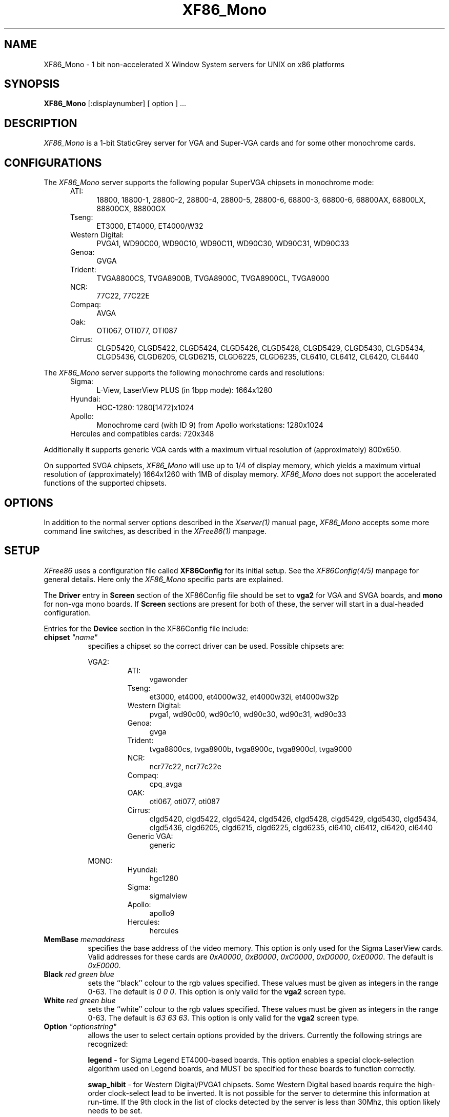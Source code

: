 .\" $XFree86: xc/programs/Xserver/hw/xfree86/XF86_Mono.man,v 3.14 1996/01/14 14:08:03 dawes Exp $
.TH XF86_Mono 1 "Version 3.1.2C"  "XFree86"
.SH NAME
XF86_Mono - 1 bit non-accelerated X Window System servers for UNIX on
x86 platforms
.SH SYNOPSIS
.B XF86_Mono
[:displaynumber] [ option ] ...
.SH DESCRIPTION
.I XF86_Mono
is a 1-bit StaticGrey server for VGA and Super-VGA cards and for some other
monochrome cards.
.SH CONFIGURATIONS
.PP
The
.I XF86_Mono
server supports the following popular SuperVGA chipsets in monochrome mode:
.RS .5i
.TP 4
ATI:
18800, 18800-1, 28800-2, 28800-4, 28800-5, 28800-6, 68800-3, 68800-6, 68800AX,
68800LX, 88800CX, 88800GX
.TP 4
Tseng:
ET3000, ET4000, ET4000/W32
.TP 4
Western Digital:
PVGA1, WD90C00, WD90C10, WD90C11, WD90C30, WD90C31, WD90C33
.TP 4
Genoa:
GVGA
.TP 4
Trident:
TVGA8800CS, TVGA8900B, TVGA8900C, TVGA8900CL, TVGA9000
.TP 4
NCR:
77C22, 77C22E
.TP 4
Compaq:
AVGA
.TP 4
Oak:
OTI067, OTI077, OTI087
.TP 4
Cirrus:
CLGD5420, CLGD5422, CLGD5424, CLGD5426, CLGD5428, CLGD5429, CLGD5430,
CLGD5434, CLGD5436, CLGD6205, CLGD6215, CLGD6225, CLGD6235,
CL6410, CL6412, CL6420, CL6440
.RE
.PP
The
.I XF86_Mono
server supports the following monochrome cards and resolutions:
.RS .5i
.TP 4
Sigma:
L-View, LaserView PLUS (in 1bpp mode): 1664x1280
.TP 4
Hyundai:
HGC-1280: 1280[1472]x1024
.TP 4
Apollo:
Monochrome card (with ID 9) from Apollo workstations: 1280x1024
.TP 4
Hercules and compatibles cards: 720x348
.RE
.PP
Additionally it supports generic VGA cards with a maximum virtual resolution
of (approximately) 800x650.
.PP
On supported SVGA chipsets, 
.I XF86_Mono
will use up to 1/4 of display memory, which yields a maximum virtual
resolution of (approximately) 1664x1260 with 1MB of display memory.
.I XF86_Mono
does not support the accelerated functions of the supported chipsets.
.SH OPTIONS
In addition to the normal server options described in the \fIXserver(1)\fP
manual page, \fIXF86_Mono\fP accepts some more
command line switches, as described in the 
.I XFree86(1) 
manpage.
.SH SETUP
.I XFree86
uses a configuration file called \fBXF86Config\fP for its initial setup.  
See the 
.I XF86Config(4/5) 
manpage for general details. Here only the
.I XF86_Mono
specific parts are explained.
.PP
The \fBDriver\fP entry in \fBScreen\fP section of the XF86Config file should
be set to \fBvga2\fP for VGA and SVGA boards, and \fBmono\fP for non-vga
mono boards.  If \fBScreen\fP sections are present for both of these, the
server will start in a dual-headed configuration.
.PP
Entries for the \fBDevice\fP section in the XF86Config file include:
.br
.ne 3i
.TP 8
.B chipset \fI"name"\fP
specifies a chipset so the correct driver can be used.  Possible chipsets
are:
.sp
VGA2:
.RS 1.5i
.TP 4
ATI:
vgawonder
.TP 4
Tseng:
et3000, et4000, et4000w32, et4000w32i, et4000w32p
.TP 4
Western Digital:
pvga1, wd90c00, wd90c10, wd90c30, wd90c31, wd90c33
.TP 4
Genoa:
gvga
.TP 4
Trident:
tvga8800cs, tvga8900b, tvga8900c, tvga8900cl, tvga9000 
.TP 4
NCR:
ncr77c22, ncr77c22e
.TP 4
Compaq:
cpq_avga
.TP 4
OAK:
oti067, oti077, oti087
.TP 4
Cirrus:
clgd5420, clgd5422, clgd5424, clgd5426, clgd5428, clgd5429, clgd5430,
clgd5434, clgd5436, clgd6205, clgd6215, clgd6225, clgd6235,
cl6410, cl6412, cl6420, cl6440
.TP 4
Generic VGA:
generic 
.RE
.RS 8
.PP
MONO:
.RE
.RS 1.5i
.TP 4
Hyundai:
hgc1280
.TP 4
Sigma:
sigmalview
.TP 4
Apollo:
apollo9
.TP 4
Hercules:
hercules
.RE
.TP 8
.B MemBase \fImemaddress\fP
specifies the base address of the video memory.  This option is only used
for the Sigma LaserView cards.  Valid addresses for these cards are
\fI0xA0000\fP, \fI0xB0000\fP, \fI0xC0000\fP, \fI0xD0000\fP, \fI0xE0000\fP.
The default is \fI0xE0000\fP.
.TP 8
.B Black \fIred green blue\fP
sets the ``black'' colour to the rgb values specified.  These values must be
given as integers in the range 0\-63.  The default is \fI0\ 0\ 0\fP.  This
option is only valid for the \fBvga2\fP screen type.
.TP 8
.B White \fIred green blue\fP
sets the ``white'' colour to the rgb values specified.  These values must be
given as integers in the range 0\-63.  The default is \fI63\ 63\ 63\fP.  This
option is only valid for the \fBvga2\fP screen type.
.TP 8
.B Option \fI"optionstring"\fP
allows the user to select certain options provided by the drivers.  Currently 
the following strings are recognized:
.sp
\fBlegend\fP - for Sigma Legend ET4000-based boards.  This option enables
a special clock-selection algorithm used on Legend boards, and MUST be
specified for these boards to function correctly.
.sp
\fBswap_hibit\fP - for Western Digital/PVGA1 chipsets.  Some Western Digital
based boards require the high-order clock-select lead to be inverted.  It
is not possible for the server to determine this information at run-time.
If the 9th clock in the list of clocks detected by the server is less than
30Mhz, this option likely needs to be set.
.sp
\fBhibit_low\fP, \fBhibit_high\fP - for Tseng ET4000 chipsets.  With
some ET4000 cards, the server has difficulty getting the state of the
high-order clocks select bit right when started from a high-resolution text
mode.  These options allow the correct initial state of that bit to be
specified.  To find out what the correct initial state is, start the server
from an 80x25 text mode.  This option is only needed if the clocks reported
by the server when started from a high-resolution text mode differ from
those reported when it is started from an 80x25 text mode.
.sp
\fB8clocks\fP - for the PVGA1 chipset the default is 4 clocks.  Some
cards with this chipset may support 8 clocks.  Specifying this option
will allow the driver to detect and use the extra clocks.
.sp
\fB16clocks\fP - for Trident TVGA8900B and 8900C chipsets.  Some newer boards
using 8900B and 8900C chipsets actually support 16 clocks rather than the
standard 8 clocks.  Such boards will have a "TCK9002" or "TCK9004" chip
on them.  Specifying this option will allow the driver to detect and use
the extra 8 clocks.
.sp
\fBpower_saver\fP - This option enables the server
to use the power saving features of VESA DPMS compatible monitors.
The suspend level is currently not supported.
Refer to the \fIXF86Config(4/5)\fP
manual page for details of how to set the timeouts for the different levels
of operation.  This option is experimental.
.sp
\fBsecondary\fP - for the hgc1280 and apollo9 chipsets. This option allows
to use these cards jumpered to the secondary I/O / memory address.
These addresses are:
.RS 8
.TP 4
hgc1280:
I/O 0x3B0-0x3BF, mem 0xB0000-0xBFFFF (prim.)
.br
I/O 0x390-0x39F, mem 0xC8000-0xCFFFF (sec.)
.TP 4
apollo9:
I/O 0x3B0-0x3BF, mem 0xFA0000-0xFDFFFF (prim.)
.br
I/O 0x3D0-0x3DF, mem 0xA0000-0xDFFFF (sec.)
.RE
.RS 8
\fIXFree86\fP can detect the HGC-1280 on both primary and secondary
address; for the apollo card the primary address is used by default.
.RE
.ig
intern_disp (use internal display for laptops -- WD90C2x)
extern_disp (use external display for laptops -- WD90C2x)
..
.PP
Note that \fIXFree86\fP has some internal capabilities to determine
what hardware
it is running on. Thus normally the keywords \fIchipset\fP, \fIclocks\fP,
and \fIvideoram\fP don't have to be specified.  But there
may be occasions when this autodetection mechanism fails, (for example, too
high of load on the machine when you start the server).  For cases like this,
one should first run \fIXF86_Mono\fP on an unloaded machine, look at the
results of the autodetection (that are printed out during server startup)
and then explicitly specify these parameters in the configuration file.
\fBIt is recommended that all parameters, especially Clock values,
be specified in the XF86Config file.\fP
.PP
.SH FILES
.TP 30
<XRoot>/bin/XF86_Mono
The monochrome X server for VGA, SVGA and other monochrome cards
.TP 30
/etc/XF86Config
Server configuration file
.TP 30
<XRoot>/lib/X11/XF86Config
Server configuration file
.LP
Note: <XRoot> refers to the root of the X11 install tree.
.SH "SEE ALSO"
X(1), Xserver(1), XFree86(1), XF86Config(4/5), xf86config(1),
xvidtune(1), xdm(1), xinit(1)
.SH BUGS
There are no known bugs at this time, although we welcome reports emailed
to the address listed below.
.SH CONTACT INFO
\fIXFree86\fP source is available from the FTP server
\fIftp.XFree86.org\fP.  Send email to
\fIXFree86@XFree86.org\fP for details.
.SH AUTHORS
.PP
Refer to the
.I XFree86(1)
manual page.
.\" $XConsortium: XF86_Mono.man /main/9 1996/01/14 18:59:11 kaleb $
